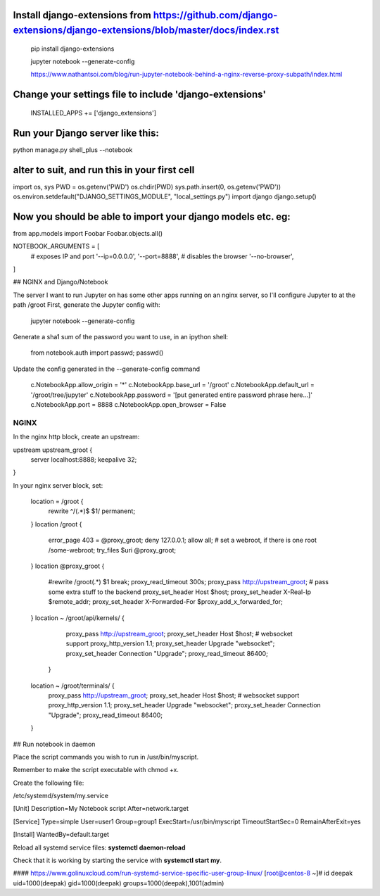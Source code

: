 
Install django-extensions from https://github.com/django-extensions/django-extensions/blob/master/docs/index.rst
----------------------------------------------
 pip install django-extensions

 jupyter notebook --generate-config

 https://www.nathantsoi.com/blog/run-jupyter-notebook-behind-a-nginx-reverse-proxy-subpath/index.html


Change your settings file to include 'django-extensions'
----------------------------------------------
 INSTALLED_APPS += ['django_extensions']

Run your Django server like this:
----------------------------------------------
python manage.py shell_plus --notebook

alter to suit, and run this in your first cell
----------------------------------------------
import os, sys
PWD = os.getenv('PWD')
os.chdir(PWD)
sys.path.insert(0, os.getenv('PWD'))
os.environ.setdefault("DJANGO_SETTINGS_MODULE", "local_settings.py")
import django
django.setup()

Now you should be able to import your django models etc. eg:
----------------------------------------------
from app.models import Foobar
Foobar.objects.all()


NOTEBOOK_ARGUMENTS = [
    # exposes IP and port
    '--ip=0.0.0.0',
    '--port=8888',
    # disables the browser
    '--no-browser',
]

## NGINX and Django/Notebook

The server I want to run Jupyter on has some other apps running on an nginx server, so I'll configure Jupyter to at the path /groot
First, generate the Jupyter config with:

    jupyter notebook --generate-config

Generate a sha1 sum of the password you want to use, in an ipython shell:

    from notebook.auth import passwd; passwd()
Update the config generated in the --generate-config command

    c.NotebookApp.allow_origin = '*'
    c.NotebookApp.base_url = '/groot'
    c.NotebookApp.default_url = '/groot/tree/jupyter'
    c.NotebookApp.password = '[put generated entire password phrase here...]'
    c.NotebookApp.port = 8888
    c.NotebookApp.open_browser = False

NGINX
=====
In the nginx http block, create an upstream:

upstream upstream_groot {
  server localhost:8888;
  keepalive 32;
}

In your nginx server block, set:

    location = /groot {
      rewrite ^/(.*)$ $1/ permanent;
    }
    location /groot {
      error_page 403 = @proxy_groot;
      deny 127.0.0.1;
      allow all;
      # set a webroot, if there is one
      root /some-webroot;
      try_files $uri @proxy_groot;
    }
    location @proxy_groot {
      #rewrite /groot(.*) $1  break;
      proxy_read_timeout 300s;
      proxy_pass http://upstream_groot;
      # pass some extra stuff to the backend
      proxy_set_header Host $host;
      proxy_set_header X-Real-Ip $remote_addr;
      proxy_set_header X-Forwarded-For $proxy_add_x_forwarded_for;
    }
    location ~ /groot/api/kernels/ {
            proxy_pass            http://upstream_groot;
            proxy_set_header      Host $host;
            # websocket support
            proxy_http_version    1.1;
            proxy_set_header      Upgrade "websocket";
            proxy_set_header      Connection "Upgrade";
            proxy_read_timeout    86400;
        }
    location ~ /groot/terminals/ {
            proxy_pass            http://upstream_groot;
            proxy_set_header      Host $host;
            # websocket support
            proxy_http_version    1.1;
            proxy_set_header      Upgrade "websocket";
            proxy_set_header      Connection "Upgrade";
            proxy_read_timeout    86400;
    }


## Run notebook in daemon

Place the script commands you wish to run in /usr/bin/myscript.

Remember to make the script executable with chmod +x.

Create the following file:

/etc/systemd/system/my.service

[Unit]
Description=My Notebook script
After=network.target

[Service]
Type=simple
User=user1
Group=group1
ExecStart=/usr/bin/myscript
TimeoutStartSec=0
RemainAfterExit=yes

[Install]
WantedBy=default.target

Reload all systemd service files: **systemctl daemon-reload**

Check that it is working by starting the service with **systemctl start my**.


#### https://www.golinuxcloud.com/run-systemd-service-specific-user-group-linux/
[root@centos-8 ~]# id deepak
uid=1000(deepak) gid=1000(deepak) groups=1000(deepak),1001(admin)



